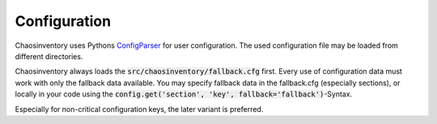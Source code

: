 .. _`configuration`:

Configuration
=============

Chaosinventory uses Pythons `ConfigParser <https://docs.python.org/3/library/configparser.html>`_ for user configuration. The used configuration file may be loaded from different directories.

Chaosinventory always loads the :code:`src/chaosinventory/fallback.cfg` first. Every use of configuration data must work with only the fallback data available.
You may specify fallback data in the fallback.cfg (especially sections), or locally in your code using the :code:`config.get('section', 'key', fallback='fallback')`-Syntax. 

Especially for non-critical configuration keys, the later variant is preferred.